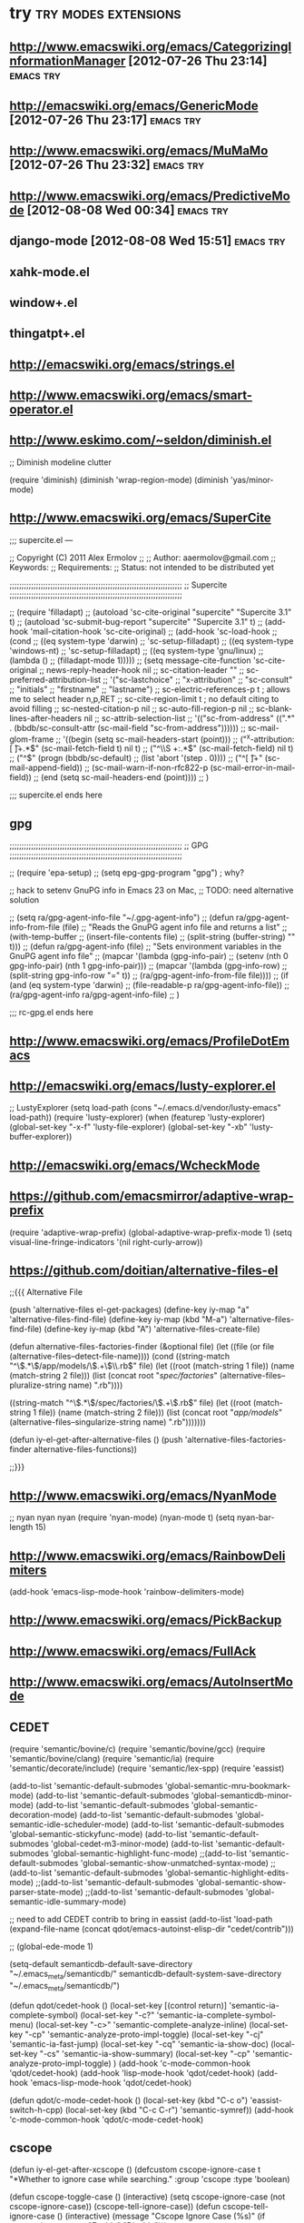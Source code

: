 * try						       :try:modes:extensions:
** http://www.emacswiki.org/emacs/CategorizingInformationManager [2012-07-26 Thu 23:14]					  :emacs:try:
** http://emacswiki.org/emacs/GenericMode [2012-07-26 Thu 23:17]					  :emacs:try:
** http://www.emacswiki.org/emacs/MuMaMo [2012-07-26 Thu 23:32]					  :emacs:try:
** http://www.emacswiki.org/emacs/PredictiveMode [2012-08-08 Wed 00:34]					  :emacs:try:
** django-mode [2012-08-08 Wed 15:51] 				  :emacs:try:
** xahk-mode.el
** window+.el
** thingatpt+.el
** http://emacswiki.org/emacs/strings.el
** http://www.emacswiki.org/emacs/smart-operator.el
** http://www.eskimo.com/~seldon/diminish.el
**** ;; Diminish modeline clutter
     (require 'diminish)
     (diminish 'wrap-region-mode)
     (diminish 'yas/minor-mode)
** http://www.emacswiki.org/emacs/SuperCite

;;; supercite.el ---

;; Copyright (C) 2011 Alex Ermolov
;;
;; Author: aaermolov@gmail.com
;; Keywords:
;; Requirements:
;; Status: not intended to be distributed yet

;;;;;;;;;;;;;;;;;;;;;;;;;;;;;;;;;;;;;;;;;;;;;;;;;;;;;;;;;;;;;;;;;;;;;;;;
;; Supercite
;;;;;;;;;;;;;;;;;;;;;;;;;;;;;;;;;;;;;;;;;;;;;;;;;;;;;;;;;;;;;;;;;;;;;;;;

;; (require 'filladapt)
;; (autoload 'sc-cite-original     "supercite" "Supercite 3.1" t)
;; (autoload 'sc-submit-bug-report "supercite" "Supercite 3.1" t)
;; (add-hook 'mail-citation-hook 'sc-cite-original)
;; (add-hook 'sc-load-hook
;;           (cond
;;            ((eq system-type 'darwin)
;;             'sc-setup-filladapt)
;;            ((eq system-type 'windows-nt)
;;             'sc-setup-filladapt)
;;            ((eq system-type 'gnu/linux)
;;                (lambda ()
;;                  (filladapt-mode 1)))))
;; (setq message-cite-function 'sc-cite-original
;;       news-reply-header-hook nil
;;       sc-citation-leader ""
;;       sc-preferred-attribution-list
;;       '("sc-lastchoice"
;;         "x-attribution"
;;         "sc-consult"
;;         "initials"
;;         "firstname"
;;         "lastname")
;;       sc-electric-references-p t  ; allows me to select header n,p,RET
;;       sc-cite-region-limit t      ; no default citing to avoid filling
;;       sc-nested-citation-p nil
;;       sc-auto-fill-region-p nil
;;       sc-blank-lines-after-headers nil
;;       sc-attrib-selection-list
;;       '(("sc-from-address" ((".*" . (bbdb/sc-consult-attr (sc-mail-field "sc-from-address"))))))
;;       sc-mail-glom-frame
;;       '((begin                        (setq sc-mail-headers-start (point)))
;;         ("^x-attribution:[ \t]+.*$"   (sc-mail-fetch-field t) nil t)
;;         ("^\\S +:.*$"                 (sc-mail-fetch-field) nil t)
;;         ("^$"                         (progn (bbdb/sc-default)
;;                                              (list 'abort '(step . 0))))
;;         ("^[ \t]+"                    (sc-mail-append-field))
;;         (sc-mail-warn-if-non-rfc822-p (sc-mail-error-in-mail-field))
;;         (end                          (setq sc-mail-headers-end (point))))
;;       )

;;; supercite.el ends here

** gpg 

;;;;;;;;;;;;;;;;;;;;;;;;;;;;;;;;;;;;;;;;;;;;;;;;;;;;;;;;;;;;;;;;;;;;;;;;
;; GPG
;;;;;;;;;;;;;;;;;;;;;;;;;;;;;;;;;;;;;;;;;;;;;;;;;;;;;;;;;;;;;;;;;;;;;;;;

;; (require 'epa-setup)
;; (setq epg-gpg-program "gpg") ; why?

;; hack to setenv GnuPG info in Emacs 23 on Mac,
;; TODO: need alternative solution

;; (setq ra/gpg-agent-info-file "~/.gpg-agent-info")
;; (defun ra/gpg-agent-info-from-file (file)
;;   "Reads the GnuPG agent info file and returns a list"
;;   (with-temp-buffer
;;     (insert-file-contents file)
;;     (split-string (buffer-string) "\n" t)))
;; (defun ra/gpg-agent-info (file)
;;   "Sets environment variables in the GnuPG agent info file"
;;   (mapcar '(lambda (gpg-info-pair)
;;              (setenv (nth 0 gpg-info-pair) (nth 1 gpg-info-pair)))
;;            (mapcar '(lambda (gpg-info-row)
;;                       (split-string gpg-info-row "=" t))
;;                    (ra/gpg-agent-info-from-file file))))
;; (if (and (eq system-type 'darwin)
;;          (file-readable-p ra/gpg-agent-info-file))
;;     (ra/gpg-agent-info ra/gpg-agent-info-file)
;;   )

;;; rc-gpg.el ends here

** http://www.emacswiki.org/emacs/ProfileDotEmacs
** http://emacswiki.org/emacs/lusty-explorer.el
;; LustyExplorer
(setq load-path (cons "~/.emacs.d/vendor/lusty-emacs" load-path))
(require 'lusty-explorer)
(when (featurep 'lusty-explorer)
  (global-set-key "\C-x\C-f" 'lusty-file-explorer)
  (global-set-key "\C-xb" 'lusty-buffer-explorer))
** http://emacswiki.org/emacs/WcheckMode
** https://github.com/emacsmirror/adaptive-wrap-prefix
    (require 'adaptive-wrap-prefix)
    (global-adaptive-wrap-prefix-mode 1)
    (setq visual-line-fringe-indicators '(nil right-curly-arrow))
** https://github.com/doitian/alternative-files-el
;;{{{ Alternative File

(push 'alternative-files el-get-packages)
(define-key iy-map "a" 'alternative-files-find-file)
(define-key iy-map (kbd "M-a") 'alternative-files-find-file)
(define-key iy-map (kbd "A") 'alternative-files-create-file)

(defun alternative-files-factories-finder (&optional file)
  (let ((file (or file (alternative-files--detect-file-name))))
    (cond
     ((string-match "^\\(.*\\)/app/models/\\(.+\\)\\.rb$" file)
      (let ((root (match-string 1 file))
            (name (match-string 2 file)))
        (list
         (concat root "/spec/factories/" (alternative-files--pluralize-string name) ".rb"))))

     ((string-match "^\\(.*\\)/spec/factories/\\(.+\\).rb$" file)
      (let ((root (match-string 1 file))
            (name (match-string 2 file)))
        (list
         (concat root "/app/models/" (alternative-files--singularize-string name) ".rb")))))))

(defun iy-el-get-after-alternative-files ()
  (push 'alternative-files-factories-finder alternative-files-functions))

;;}}}

** http://www.emacswiki.org/emacs/NyanMode
    ;; nyan nyan nyan
    (require 'nyan-mode)
    (nyan-mode t)
    (setq nyan-bar-length 15)
** http://www.emacswiki.org/emacs/RainbowDelimiters
    (add-hook 'emacs-lisp-mode-hook 'rainbow-delimiters-mode)

** http://www.emacswiki.org/emacs/PickBackup
** http://www.emacswiki.org/emacs/FullAck
** http://www.emacswiki.org/emacs/AutoInsertMode
** CEDET
(require 'semantic/bovine/c)
(require 'semantic/bovine/gcc)
(require 'semantic/bovine/clang)
(require 'semantic/ia)
(require 'semantic/decorate/include)
(require 'semantic/lex-spp)
(require 'eassist)

(add-to-list 'semantic-default-submodes 'global-semantic-mru-bookmark-mode)
(add-to-list 'semantic-default-submodes 'global-semanticdb-minor-mode)
(add-to-list 'semantic-default-submodes 'global-semantic-decoration-mode)
(add-to-list 'semantic-default-submodes 'global-semantic-idle-scheduler-mode)
(add-to-list 'semantic-default-submodes 'global-semantic-stickyfunc-mode)
(add-to-list 'semantic-default-submodes 'global-cedet-m3-minor-mode)
(add-to-list 'semantic-default-submodes 'global-semantic-highlight-func-mode)
;;(add-to-list 'semantic-default-submodes 'global-semantic-show-unmatched-syntax-mode)
;;(add-to-list 'semantic-default-submodes 'global-semantic-highlight-edits-mode)
;;(add-to-list 'semantic-default-submodes 'global-semantic-show-parser-state-mode)
;;(add-to-list 'semantic-default-submodes 'global-semantic-idle-summary-mode)

;; need to add CEDET contrib to bring in eassist
(add-to-list 'load-path (expand-file-name
(concat
qdot/emacs-autoinst-elisp-dir "cedet/contrib")))

;; (global-ede-mode 1)

(setq-default semanticdb-default-save-directory "~/.emacs_meta/semanticdb/"
semanticdb-default-system-save-directory "~/.emacs_meta/semanticdb/")

(defun qdot/cedet-hook ()
  (local-set-key [(control return)] 'semantic-ia-complete-symbol)
  (local-set-key "\C-c?" 'semantic-ia-complete-symbol-menu)
  (local-set-key "\C-c>" 'semantic-complete-analyze-inline)
  (local-set-key "\C-cp" 'semantic-analyze-proto-impl-toggle)
  (local-set-key "\C-cj" 'semantic-ia-fast-jump)
  (local-set-key "\C-cq" 'semantic-ia-show-doc)
  (local-set-key "\C-cs" 'semantic-ia-show-summary)
  (local-set-key "\C-cp" 'semantic-analyze-proto-impl-toggle)
  )
(add-hook 'c-mode-common-hook 'qdot/cedet-hook)
(add-hook 'lisp-mode-hook 'qdot/cedet-hook)
(add-hook 'emacs-lisp-mode-hook 'qdot/cedet-hook)

(defun qdot/c-mode-cedet-hook ()
  (local-set-key (kbd "C-c o") 'eassist-switch-h-cpp)
  (local-set-key (kbd "C-c C-r") 'semantic-symref))
(add-hook 'c-mode-common-hook 'qdot/c-mode-cedet-hook)
** cscope
(defun iy-el-get-after-xcscope ()
  (defcustom cscope-ignore-case t
    "*Whether to ignore case while searching."
    :group 'cscope
    :type 'boolean)

  (defun cscope-toggle-case ()
    (interactive)
    (setq cscope-ignore-case (not cscope-ignore-case))
    (cscope-tell-ignore-case))
  (defun cscope-tell-ignore-case ()
    (interactive)
    (message "Cscope Ignore Case (%s)"
              (if cscope-ignore-case "Enable" "Disable")))

  (define-key cscope:map "\C-csv" 'cscope-toggle-case)
  (define-key cscope:map "\C-csV" 'cscope-tell-ignore-case)
  (define-key cscope-list-entry-keymap "v" 'cscope-toggle-case)
  (define-key cscope-list-entry-keymap "V" 'cscope-tell-ignore-case)

  (defadvice cscope-call (before ignore-case activate)
    "ignore case in cscope search"
     (when cscope-ignore-case
       (ad-set-arg 1 (cons "-C" (ad-get-arg 1))))))
** someth for portage highlight
** http://www.emacswiki.org/emacs/TimeStamp
(add-hook 'before-save-hook 'time-stamp)
(setq time-stamp-active t
      time-stamp-format "%:y-%02m-%02d %02H:%02M:%02S"
      time-stamp-start "[Uu]pdated\\(_at\\)?[ \t]*:?[ \t]+<"
      time-stamp-end ">")
** http://emacswiki.org/emacs/HippieExpand
** http://emacswiki.org/emacs/AutomaticFileHeaders
** http://www.emacswiki.org/emacs/UnicodeFonts
** http://www.emacswiki.org/emacs/DynamicFonts
** http://www.emacswiki.org/emacs/UcsUtils
** https://github.com/purcell/elisp-slime-nav
** https://github.com/nex3/magithub/blob/master/magithub.el
** http://www.emacswiki.org/emacs/ParenFace
** https://github.com/wiedzmin/elpastebin
** https://code.google.com/p/emacs-freex/wiki/Introduction [2013-04-20 Сб 20:27]                                      :emacs:try:
** http://www.emacswiki.org/emacs/ScreencastMode [2013-04-21 Вс 21:10]                                      :emacs:try:
** http://elnode.org/ [2013-04-21 Вс 23:39]                                      :emacs:try:
** https://github.com/zk-phi/phi-search.git [2013-05-01 Ср 09:49]                                      :emacs:try:
** https://github.com/tlh/workgroups.el [2013-05-01 Ср 23:41]                                      :emacs:try:
** https://github.com/nex3/perspective-el [2013-05-02 Чт 00:19]                                      :emacs:try:
** http://www.emacswiki.org/emacs/workspaces.el [2013-05-02 Чт 00:22]                                      :emacs:try:
** http://www.emacswiki.org/emacs/oneonone.el [2013-05-02 Чт 13:36]                                      :emacs:try:
** http://www.emacswiki.org/emacs/OneOnOneEmacs [2013-05-02 Чт 16:22]                                      :emacs:try:
** http://www.masteringemacs.org/articles/2012/01/16/pcomplete-context-sensitive-completion-emacs/ [2013-05-22 Ср 00:57]                                      :emacs:try:
** http://www.gentei.org/~yuuji/software/windows.el [2013-06-11 Вт 21:33]                                      :emacs:try:
** http://www.emacswiki.org/emacs/EmacsEclim [2013-06-16 Вс 12:42]                                      :emacs:try:
** http://www.emacswiki.org/emacs/TipOfTheDay [2013-06-16 Вс 13:41]                                      :emacs:try:
** http://www.emacswiki.org/emacs/VisibleMark [2013-06-16 Вс 14:16]                                      :emacs:try:
** https://github.com/overtone/emacs-live [2013-06-16 Вс 16:06]                                      :emacs:try:
** http://www.emacswiki.org/emacs/PosTip [2014-02-04 Вт 16:10]                                      :emacs:try:
** https://github.com/tkf/emacs-ipython-notebook [2014-02-04 Вт 16:11]                                      :emacs:try:
** https://github.com/kiwanami/emacs-ctable [2014-02-04 Вт 16:11]                                      :emacs:try:
** https://raw.github.com/emacsmirror/emacswiki.org/master/win-switch.el [2014-02-04 Вт 16:12]                                      :emacs:try:
** https://github.com/purcell/capture.el [2014-02-12 Ср 15:13]                                      :emacs:try:
** https://github.com/purcell/wolfram-mode [2014-02-12 Ср 15:37]                                      :emacs:try:
** https://github.com/purcell/ido-at-point [2014-02-12 Ср 15:38]                                      :emacs:try:
** https://github.com/purcell/flymake-easy [2014-02-12 Ср 15:39]                                      :emacs:try:
** https://github.com/purcell/emacs-plsense [2014-02-12 Ср 15:39]                                      :emacs:try:
** https://github.com/purcell/emacs-wonderland [2014-02-12 Ср 15:40]                                      :emacs:try:
** https://github.com/purcell/refheap.el [2014-02-12 Ср 15:53]                                      :emacs:try:
** https://github.com/purcell/ix.el [2014-02-12 Ср 15:54]                                      :emacs:try:
** https://github.com/purcell/evil-matchit [2014-02-12 Ср 16:01]                                      :emacs:try:
** https://github.com/purcell/projector.el [2014-02-12 Ср 16:03]                                      :emacs:try:
** https://github.com/purcell/shampoo-emacs [2014-02-12 Ср 16:13]                                      :emacs:try:
** https://github.com/purcell/helm-c-moccur.el [2014-02-12 Ср 16:16]                                      :emacs:try:
** https://github.com/purcell/string-inflection [2014-02-12 Ср 16:17]                                      :emacs:try:
** https://github.com/purcell/ac-js2 [2014-02-12 Ср 16:22]                                      :emacs:try:
** https://github.com/purcell/ibuffer-vc [2014-02-12 Ср 16:43]                                      :emacs:try:
** https://github.com/purcell/frame-restore.el/blob/master/frame-restore.el [2014-02-12 Ср 16:44]                                      :emacs:try:
** https://github.com/purcell/password-vault [2014-02-12 Ср 16:45]                                      :emacs:try:
** https://github.com/purcell/ace-jump-buffer [2014-02-12 Ср 16:45]                                      :emacs:try:
** https://github.com/purcell/el-spice [2014-02-12 Ср 16:47]                                      :emacs:try:
** https://github.com/purcell/helm-dictionary [2014-02-12 Ср 16:47]                                      :emacs:try:
** https://github.com/purcell/mmm-mode [2014-02-12 Ср 16:47]                                      :emacs:try:
** https://github.com/purcell/paredit-everywhere [2014-02-12 Ср 17:21]                                      :emacs:try:
** org-attach [2014-02-24 Пн 01:59]                              :emacs:try:
** https://github.com/abo-abo/lispy [2014-03-04 Вт 19:29]                                      :emacs:try:
** lisp/ses.el [2014-03-11 Вт 19:03]                             :emacs:try:
** http://paul.elms.pro/blog/2013/04/11/emacs-theme-change/ [2014-03-13 Чт 02:05]                                      :emacs:try:
** https://github.com/chrisbarrett/emacs-refactor?goback=.gde_1058217_member_266626534 [2014-03-13 Чт 14:21]                                      :emacs:try:
** http://www.masteringemacs.org/articles/2013/12/21/discoverel-discover-emacs-context-menus/ [2014-03-28 Пт 01:14]                                      :emacs:try:
** https://github.com/emacsattic/bind-key [2014-04-03 Чт 19:16]                                      :emacs:try:
** https://github.com/jwiegley/use-package [2014-04-03 Чт 19:16]                                      :emacs:try:
** http://www.emacswiki.org/emacs/GoogleClient [2014-04-04 Пт 23:19]                                      :emacs:try:
** http://chrisdone.com/posts/god-mode [2014-05-20 Вт 19:36]                                      :emacs:try:
** https://github.com/ShingoFukuyama/ov.el [2014-06-04 Ср 13:18]                                      :emacs:try:
** https://github.com/ShingoFukuyama/matchar [2014-06-04 Ср 13:22]                                      :emacs:try:
** https://github.com/ShingoFukuyama/helm-recentd [2014-06-04 Ср 13:26]                                      :emacs:try:
** remem http://www.remem.org/index.html
** https://github.com/clojure-emacs
** https://github.com/clojure/tools.nrepl
